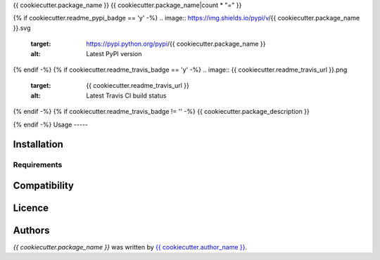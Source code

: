 {{ cookiecutter.package_name }}
{{ cookiecutter.package_name|count * "=" }}

{% if cookiecutter.readme_pypi_badge == 'y' -%}
.. image:: https://img.shields.io/pypi/v/{{ cookiecutter.package_name }}.svg
    :target: https://pypi.python.org/pypi/{{ cookiecutter.package_name }}
    :alt: Latest PyPI version

{% endif -%}
{% if cookiecutter.readme_travis_badge == 'y' -%}
.. image:: {{ cookiecutter.readme_travis_url }}.png
   :target: {{ cookiecutter.readme_travis_url }}
   :alt: Latest Travis CI build status

{% endif -%}
{% if cookiecutter.readme_travis_badge != '' -%}
{{ cookiecutter.package_description }}

{% endif -%}
Usage
-----

Installation
------------

Requirements
^^^^^^^^^^^^

Compatibility
-------------

Licence
-------

Authors
-------

`{{ cookiecutter.package_name }}` was written by `{{ cookiecutter.author_name }} <{{ cookiecutter.author_email }}>`_.
